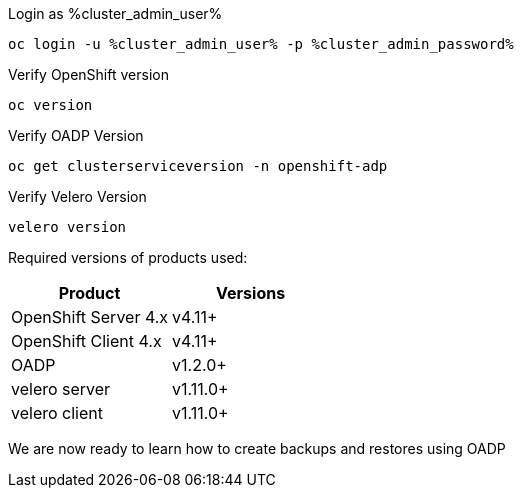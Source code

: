 :sectlinks:
:markup-in-source: verbatim,attributes,quotes
:OCP4_PASSWORD: %ocp4_password%
:CLUSTER_ADMIN_USER: %cluster_admin_user%
:CLUSTER_ADMIN_PASSWORD: %cluster_admin_password%
:APPS_URL: %apps_url%
:API_URL: %api_url%


Login as {CLUSTER_ADMIN_USER}
[source,bash,role=execute]
----
oc login -u %cluster_admin_user% -p %cluster_admin_password%
----

Verify OpenShift version
[source,bash,role=execute]
----
oc version
----

Verify OADP Version
[source,bash,role=execute]
----
oc get clusterserviceversion -n openshift-adp
----

Verify Velero Version
[source,bash,role=execute]
----
velero version
----

Required versions of products used:

[cols=",",options="header",]
|===
|Product |Versions
|OpenShift Server 4.x |v4.11+
|OpenShift Client 4.x |v4.11+
|OADP |v1.2.0+
|velero server |v1.11.0+
|velero client |v1.11.0+
|===

We are now ready to learn how to create backups and restores using OADP
